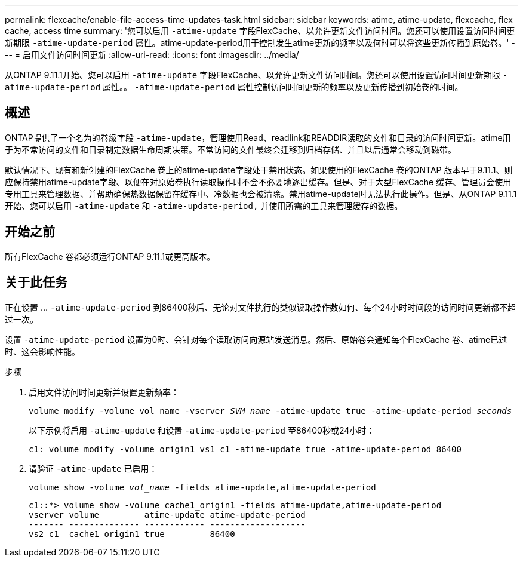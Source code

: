 ---
permalink: flexcache/enable-file-access-time-updates-task.html 
sidebar: sidebar 
keywords: atime, atime-update, flexcache, flex cache, access time 
summary: '您可以启用 `-atime-update` 字段FlexCache、以允许更新文件访问时间。您还可以使用设置访问时间更新期限 `-atime-update-period` 属性。atime-update-period用于控制发生atime更新的频率以及何时可以将这些更新传播到原始卷。' 
---
= 启用文件访问时间更新
:allow-uri-read: 
:icons: font
:imagesdir: ../media/


[role="lead"]
从ONTAP 9.11.1开始、您可以启用 `-atime-update` 字段FlexCache、以允许更新文件访问时间。您还可以使用设置访问时间更新期限 `-atime-update-period` 属性。。 `-atime-update-period` 属性控制访问时间更新的频率以及更新传播到初始卷的时间。



== 概述

ONTAP提供了一个名为的卷级字段 `-atime-update`，管理使用Read、readlink和READDIR读取的文件和目录的访问时间更新。atime用于为不常访问的文件和目录制定数据生命周期决策。不常访问的文件最终会迁移到归档存储、并且以后通常会移动到磁带。

默认情况下、现有和新创建的FlexCache 卷上的atime-update字段处于禁用状态。如果使用的FlexCache 卷的ONTAP 版本早于9.11.1、则应保持禁用atime-update字段、以便在对原始卷执行读取操作时不会不必要地逐出缓存。但是、对于大型FlexCache 缓存、管理员会使用专用工具来管理数据、并帮助确保热数据保留在缓存中、冷数据也会被清除。禁用atime-update时无法执行此操作。但是、从ONTAP 9.11.1开始、您可以启用 `-atime-update` 和 `-atime-update-period,` 并使用所需的工具来管理缓存的数据。



== 开始之前

所有FlexCache 卷都必须运行ONTAP 9.11.1或更高版本。



== 关于此任务

正在设置 ... `-atime-update-period` 到86400秒后、无论对文件执行的类似读取操作数如何、每个24小时时间段的访问时间更新都不超过一次。

设置 `-atime-update-period` 设置为0时、会针对每个读取访问向源站发送消息。然后、原始卷会通知每个FlexCache 卷、atime已过时、这会影响性能。

.步骤
. 启用文件访问时间更新并设置更新频率：
+
`volume modify -volume vol_name -vserver _SVM_name_ -atime-update true -atime-update-period _seconds_`

+
以下示例将启用 `-atime-update` 和设置 `-atime-update-period` 至86400秒或24小时：

+
[listing]
----
c1: volume modify -volume origin1 vs1_c1 -atime-update true -atime-update-period 86400
----
. 请验证 `-atime-update` 已启用：
+
`volume show -volume _vol_name_ -fields atime-update,atime-update-period`

+
[listing]
----
c1::*> volume show -volume cache1_origin1 -fields atime-update,atime-update-period
vserver volume         atime-update atime-update-period
------- -------------- ------------ -------------------
vs2_c1  cache1_origin1 true         86400
----

